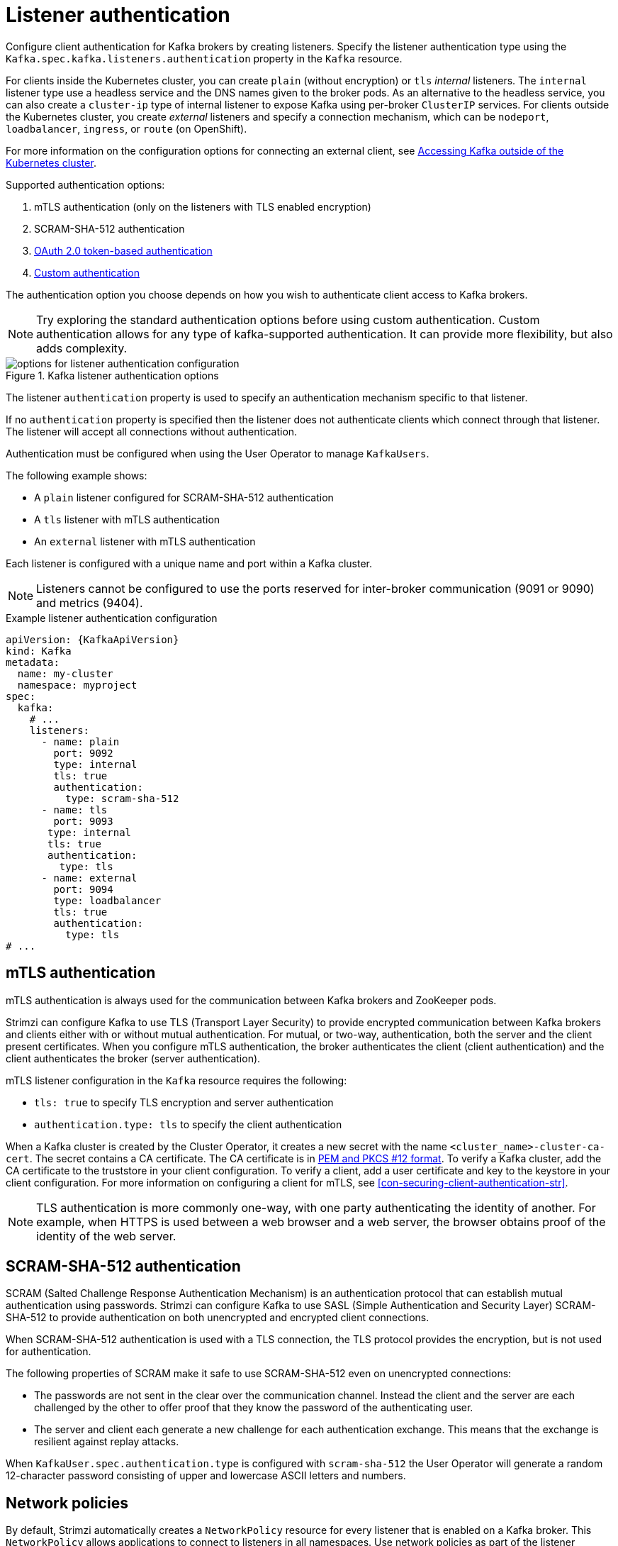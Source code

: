 // Module included in the following assemblies:
//
// assembly-securing-kafka-brokers.adoc

[id='con-securing-kafka-authentication-{context}']
= Listener authentication

[role="_abstract"]
Configure client authentication for Kafka brokers by creating listeners.
Specify the listener authentication type using the `Kafka.spec.kafka.listeners.authentication` property in the `Kafka` resource.

For clients inside the Kubernetes cluster, you can create `plain` (without encryption) or `tls` _internal_ listeners.
The `internal` listener type use a headless service and the DNS names given to the broker pods. 
As an alternative to the headless service, you can also create a `cluster-ip` type of internal listener to expose Kafka using per-broker `ClusterIP` services.
For clients outside the Kubernetes cluster, you create _external_ listeners and specify a connection mechanism,
which can be `nodeport`, `loadbalancer`, `ingress`, or `route` (on OpenShift).

For more information on the configuration options for connecting an external client, see xref:assembly-accessing-kafka-outside-cluster-str[Accessing Kafka outside of the Kubernetes cluster].

Supported authentication options:

. mTLS authentication (only on the listeners with TLS enabled encryption)
. SCRAM-SHA-512 authentication
. xref:assembly-oauth-authentication_str[OAuth 2.0 token-based authentication]
. xref:type-KafkaListenerAuthenticationCustom-reference[Custom authentication]

The authentication option you choose depends on how you wish to authenticate client access to Kafka brokers.

NOTE: Try exploring the standard authentication options before using custom authentication. Custom authentication allows for any type of kafka-supported authentication. It can provide more flexibility, but also adds complexity.

.Kafka listener authentication options
image::listener-config-options.png[options for listener authentication configuration]

The listener `authentication` property is used to specify an authentication mechanism specific to that listener.

If no `authentication` property is specified then the listener does not authenticate clients which connect through that listener.
The listener will accept all connections without authentication.

Authentication must be configured when using the User Operator to manage `KafkaUsers`.

The following example shows:

* A `plain` listener configured for SCRAM-SHA-512 authentication
* A `tls` listener with mTLS authentication
* An `external` listener with mTLS authentication

Each listener is configured with a unique name and port within a Kafka cluster.

NOTE: Listeners cannot be configured to use the ports reserved for inter-broker communication (9091 or 9090) and metrics (9404).

.Example listener authentication configuration
[source,yaml,subs="attributes+"]
----
apiVersion: {KafkaApiVersion}
kind: Kafka
metadata:
  name: my-cluster
  namespace: myproject
spec:
  kafka:
    # ...
    listeners:
      - name: plain
        port: 9092
        type: internal
        tls: true
        authentication:
          type: scram-sha-512
      - name: tls
        port: 9093
       type: internal
       tls: true
       authentication:
         type: tls
      - name: external
        port: 9094
        type: loadbalancer
        tls: true
        authentication:
          type: tls
# ...
----

[id='con-mutual-tls-authentication-{context}']
== mTLS authentication

mTLS authentication is always used for the communication between Kafka brokers and ZooKeeper pods.

Strimzi can configure Kafka to use TLS (Transport Layer Security) to provide encrypted communication between Kafka brokers and clients either with or without mutual authentication.
For mutual, or two-way, authentication, both the server and the client present certificates.
When you configure mTLS authentication, the broker authenticates the client (client authentication) and the client authenticates the broker (server authentication).

mTLS listener configuration in the `Kafka` resource requires the following:

* `tls: true` to specify TLS encryption and server authentication
* `authentication.type: tls` to specify the client authentication

When a Kafka cluster is created by the Cluster Operator, it creates a new secret with the name `<cluster_name>-cluster-ca-cert`.
The secret contains a CA certificate.
The CA certificate is in xref:certificates-and-secrets-formats-{context}[PEM and PKCS #12 format].
To verify a Kafka cluster, add the CA certificate to the truststore in your client configuration.
To verify a client, add a user certificate and key to the keystore in your client configuration.
For more information on configuring a client for mTLS, see xref:con-securing-client-authentication-str[].

NOTE: TLS authentication is more commonly one-way, with one party authenticating the identity of another.
For example, when HTTPS is used between a web browser and a web server, the browser obtains proof of the identity of the web server.

[id='con-scram-sha-authentication-{context}']
== SCRAM-SHA-512 authentication

SCRAM (Salted Challenge Response Authentication Mechanism) is an authentication protocol that can establish mutual authentication using passwords.
Strimzi can configure Kafka to use SASL (Simple Authentication and Security Layer) SCRAM-SHA-512 to provide authentication on both unencrypted and encrypted client connections.

When SCRAM-SHA-512 authentication is used with a TLS connection, the TLS protocol provides the encryption, but is not used for authentication.

The following properties of SCRAM make it safe to use SCRAM-SHA-512 even on unencrypted connections:

* The passwords are not sent in the clear over the communication channel.
Instead the client and the server are each challenged by the other to offer proof that they know the password of the authenticating user.

* The server and client each generate a new challenge for each authentication exchange.
This means that the exchange is resilient against replay attacks.

When `KafkaUser.spec.authentication.type` is configured with `scram-sha-512` the User Operator will generate a random 12-character password consisting of upper and lowercase ASCII letters and numbers.

[id='assembly-kafka-broker-listener-network-policies-{context}']
== Network policies

By default, Strimzi automatically creates a `NetworkPolicy` resource for every listener that is enabled on a Kafka broker.
This `NetworkPolicy` allows applications to connect to listeners in all namespaces.
Use network policies as part of the listener configuration.

If you want to restrict access to a listener at the network level to only selected applications or namespaces, use the `networkPolicyPeers` property.
Each listener can have a different xref:configuration-listener-network-policy-reference[`networkPolicyPeers`] configuration.
For more information on network policy peers, refer to the {K8sNetworkPolicyPeerAPI}.

If you want to use custom network policies, you can set the `STRIMZI_NETWORK_POLICY_GENERATION` environment variable to `false` in the Cluster Operator configuration.
For more information, see xref:ref-operator-cluster-{context}[Cluster Operator configuration].

NOTE: Your configuration of Kubernetes must support ingress `NetworkPolicies` in order to use network policies in Strimzi.

== Additional listener configuration options

You can use the properties of the xref:type-GenericKafkaListenerConfiguration-reference[GenericKafkaListenerConfiguration schema] to add further configuration to listeners.
